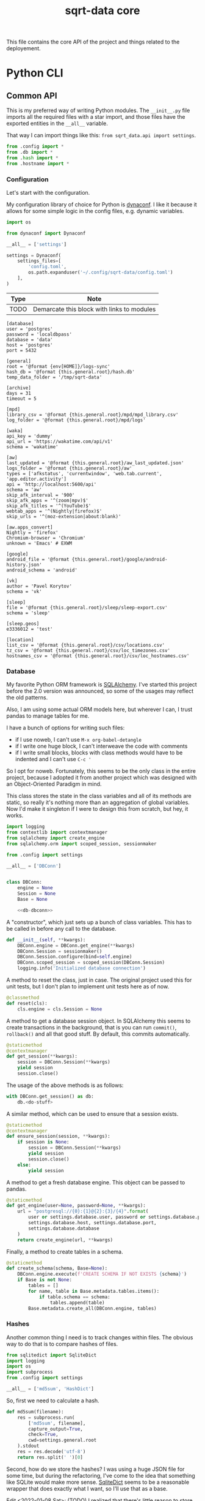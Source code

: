 #+TITLE: sqrt-data core
#+PROPERTY: header-args:bash         :tangle-mode (identity #o755) :comments link :shebang "#!/usr/bin/env bash"
#+PROPERTY: header-args:python :comments link :eval no
#+PROPERTY: PRJ-DIR ..

This file contains the core API of the project and things related to the deployement.

* Python CLI
** Common API
This is my preferred way of writing Python modules. The =__init__.py= file imports all the required files with a star import, and those files have the exported entities in the =__all__= variable.

That way I can import things like this: =from sqrt_data.api import settings=.

#+begin_src python :tangle (my/org-prj-dir "sqrt_data/api/__init__.py")
from .config import *
from .db import *
from .hash import *
from .hostname import *
#+end_src

*** Configuration
Let's start with the configuration.

My configuration library of choice for Python is [[https://github.com/rochacbruno/dynaconf][dynaconf]]. I like it because it allows for some simple logic in the config files, e.g. dynamic variables.

#+begin_src python :tangle (my/org-prj-dir "sqrt_data/api/config.py")
import os

from dynaconf import Dynaconf

__all__ = ['settings']

settings = Dynaconf(
    settings_files=[
        'config.toml',
        os.path.expanduser('~/.config/sqrt-data/config.toml')
    ],
)
#+end_src

| Type | Note                                       |
|------+--------------------------------------------|
| TODO | Demarcate this block with links to modules |

#+begin_src conf-toml :tangle (my/org-prj-dir "config.toml")
[database]
user = 'postgres'
password = 'localdbpass'
database = 'data'
host = 'postgres'
port = 5432

[general]
root = '@format {env[HOME]}/logs-sync'
hash_db = '@format {this.general.root}/hash.db'
temp_data_folder = '/tmp/sqrt-data'

[archive]
days = 31
timeout = 5

[mpd]
library_csv = '@format {this.general.root}/mpd/mpd_library.csv'
log_folder = '@format {this.general.root}/mpd/logs'

[waka]
api_key = 'dummy'
api_url = 'https://wakatime.com/api/v1'
schema = 'wakatime'

[aw]
last_updated = '@format {this.general.root}/aw_last_updated.json'
logs_folder = '@format {this.general.root}/aw'
types = ['afkstatus', 'currentwindow', 'web.tab.current', 'app.editor.activity']
api = 'http://localhost:5600/api'
schema = 'aw'
skip_afk_interval = '900'
skip_afk_apps = '^(zoom|mpv)$'
skip_afk_titles = '^(YouTube)$'
webtab_apps = '^(Nightly|firefox)$'
skip_urls = '^(moz-extension|about:blank)'

[aw.apps_convert]
Nightly = 'firefox'
Chromium-browser = 'Chromium'
unknown = 'Emacs' # EXWM

[google]
android_file = '@format {this.general.root}/google/android-history.json'
android_schema = 'android'

[vk]
author = 'Pavel Korytov'
schema = 'vk'

[sleep]
file = '@format {this.general.root}/sleep/sleep-export.csv'
schema = 'sleep'

[sleep.geos]
e3336012 = 'test'

[location]
list_csv = '@format {this.general.root}/csv/locations.csv'
tz_csv = '@format {this.general.root}/csv/loc_timezones.csv'
hostnames_csv = '@format {this.general.root}/csv/loc_hostnames.csv'
#+end_src
*** Database
My favorite Python ORM framework is [[https://www.sqlalchemy.org/][SQLAlchemy]]. I've started this project before the 2.0 version was announced, so some of the usages may reflect the old patterns.

Also, I am using some actual ORM models here, but wherever I can, I trust pandas to manage tables for me.

I have a bunch of options for writing such files:
- if I use noweb, I can't use =M-x org-babel-detangle=
- if I write one huge block, I can't interweave the code with comments
- if I write small blocks, blocks with class methods would have to be indented and I can't use =C-c '=

So I opt for noweb. Fortunately, this seems to be the only class in the entire project, because I adopted it from another project which was designed with an Object-Oriented Paradigm in mind.

This class stores the state in the class variables and all of its methods are static, so really it's nothing more than an aggregation of global variables. Now I'd make it singleton if I were to design this from scratch, but hey, it works.

#+begin_src python :noweb yes :tangle (my/org-prj-dir "sqrt_data/api/db.py")
import logging
from contextlib import contextmanager
from sqlalchemy import create_engine
from sqlalchemy.orm import scoped_session, sessionmaker

from .config import settings

__all__ = ['DBConn']


class DBConn:
    engine = None
    Session = None
    Base = None

    <<db-dbconn>>
#+end_src

A "constructor", which just sets up a bunch of class variables. This has to be called in before any call to the database.
#+begin_src python :noweb-ref db-dbconn :tangle no
def __init__(self, **kwargs):
    DBConn.engine = DBConn.get_engine(**kwargs)
    DBConn.Session = sessionmaker()
    DBConn.Session.configure(bind=self.engine)
    DBConn.scoped_session = scoped_session(DBConn.Session)
    logging.info('Initialized database connection')
#+end_src

A method to reset the class, just in case. The original project used this for unit tests, but I don't plan to implement unit tests here as of now.

#+begin_src python :noweb-ref db-dbconn :tangle no
@classmethod
def reset(cls):
    cls.engine = cls.Session = None
#+end_src

A method to get a database session object. In SQLAlchemy this seems to create transactions in the background, that is you can run =commit()=, =rollback()= and all that good stuff. By default, this commits automatically.
#+begin_src python :noweb-ref db-dbconn :tangle no
@staticmethod
@contextmanager
def get_session(**kwargs):
    session = DBConn.Session(**kwargs)
    yield session
    session.close()
#+end_src

The usage of the above methods is as follows:
#+begin_src python :tangle no
with DBConn.get_session() as db:
    db.<do-stuff>
#+end_src

A similar method, which can be used to ensure that a session exists.
#+begin_src python :noweb-ref db-dbconn :tangle no
@staticmethod
@contextmanager
def ensure_session(session, **kwargs):
    if session is None:
        session = DBConn.Session(**kwargs)
        yield session
        session.close()
    else:
        yield session
#+end_src

A method to get a fresh database engine. This object can be passed to pandas.
#+begin_src python :noweb-ref db-dbconn :tangle no
@staticmethod
def get_engine(user=None, password=None, **kwargs):
    url = "postgresql://{0}:{1}@{2}:{3}/{4}".format(
        user or settings.database.user, password or settings.database.password,
        settings.database.host, settings.database.port,
        settings.database.database
    )
    return create_engine(url, **kwargs)
#+end_src

Finally, a method to create tables in a schema.
#+begin_src python :noweb-ref db-dbconn :tangle no
@staticmethod
def create_schema(schema, Base=None):
    DBConn.engine.execute(f'CREATE SCHEMA IF NOT EXISTS {schema}')
    if Base is not None:
        tables = []
        for name, table in Base.metadata.tables.items():
            if table.schema == schema:
                tables.append(table)
        Base.metadata.create_all(DBConn.engine, tables)
#+end_src
*** Hashes
:PROPERTIES:
:header-args:python+: :tangle (my/org-prj-dir "sqrt_data/api/hash.py")
:END:

Another common thing I need is to track changes within files. The obvious way to do that is to compare hashes of files.
#+begin_src python
from sqlitedict import SqliteDict
import logging
import os
import subprocess
from .config import settings

__all__ = ['md5sum', 'HashDict']
#+end_src

So, first we need to calculate a hash.
#+begin_src python
def md5sum(filename):
    res = subprocess.run(
        ['md5sum', filename],
        capture_output=True,
        check=True,
        cwd=settings.general.root
    ).stdout
    res = res.decode('utf-8')
    return res.split(' ')[0]
#+end_src

Second, how do we store the hashes? I was using a huge JSON file for some time, but during the refactoring, I've come to the idea that something like SQLite would make more sense. [[https://github.com/RaRe-Technologies/sqlitedict][SqliteDict]] seems to be a reasonable wrapper that does exactly what I want, so I'll use that as a base.

Edit <2022-01-08 Sat>: (TODO) I realized that there's little reason to store the hashes in a separate database. I should refactor that to store the hashes in the central database at some point.

One note here is that the module crashes with a message that =libgcc_s.so.1= cannot be found, which seems to be a problem with my Anaconda + Guix setup. [[https://stackoverflow.com/questions/64797838/libgcc-s-so-1-must-be-installed-for-pthread-cancel-to-work][This answer]] on StackOverflow has helped.
#+begin_src python
import ctypes
libgcc_s = ctypes.CDLL('libgcc_s.so.1')
#+end_src

Now, the class:
#+begin_src python
class HashDict(SqliteDict):
    def __init__(self, *args, **kwargs):
        super().__init__(settings.general.hash_db, *args, **kwargs)

    def is_updated(self, filename):
        saved = self.get(filename)
        return saved is None or saved != md5sum(filename)

    def save_hash(self, filename):
        self[filename] = md5sum(filename)

    def toggle_hash(self, filename):
        if self.is_updated(filename):
            self.save_hash(filename)
        else:
            self[filename] = '0'

    def report(self):
        for name, value in self.items():
            if os.path.exists(name):
                if self.is_updated(name):
                    print('[UPD]\t', end='')
                else:
                    print('[   ]\t', end='')
            else:
                print('[DEL]\t', end='')
            print(f"{value}\t{name}")
#+end_src
*** Hostname
We need a way to distinguish between machines on which the app is running. The easiest way to do that is via a hostname, but this doesn't work as expected on Android via termux, so there I have an environment variable set up.

#+begin_src python :tangle (my/org-prj-dir "sqrt_data/api/hostname.py")
import os
import socket

__all__ = ['get_hostname']


def get_hostname():
    return os.environ.get('ANDROID_PHONE', socket.gethostname())
#+end_src
** CLI entrypoint
:PROPERTIES:
:header-args:python+: :tangle (my/org-prj-dir "sqrt_data/manage.py")
:END:
We need an entrypoint for the CLI. My CLI library of choice is [[https://click.palletsprojects.com/en/8.0.x/][click]].

Also, [[https://github.com/magmax/python-inquirer][python-inquirer]] is a nice library to query the user for something.
#+begin_src python
import logging

import click
import os
import inquirer

from sqrt_data.api import HashDict, settings, get_hostname
from sqrt_data import cli as cli_modules
#+end_src

A simple logging setup.
#+begin_src python
logging.basicConfig(
    level=logging.DEBUG,
    format='%(asctime)s %(message)s',
    datefmt='%Y-%m-%d %H:%M:%S',
    handlers=[logging.FileHandler('./cli.log'),
              logging.StreamHandler()]
)
#+end_src

Initialize a click group.
#+begin_src python
@click.group()
def cli():
    print(f'CWD: {os.getcwd()}')
    print(f'hostname: {get_hostname()}')
#+end_src

Add all the components to the group.
#+begin_src python
cli.add_command(cli_modules.waka)
cli.add_command(cli_modules.android)
cli.add_command(cli_modules.vk)
cli.add_command(cli_modules.sleep)
cli.add_command(cli_modules.mpd)
cli.add_command(cli_modules.aw)
cli.add_command(cli_modules.locations)
cli.add_command(cli_modules.service)
#+end_src

The corresponding =__init__.py= in the CLI module:
#+begin_src python :tangle (my/org-prj-dir "sqrt_data/cli/__init__.py")
from .android import *
from .waka import *
from .vk import *
from .sleep import *
from .mpd import *
from .aw import *
from .locations import *
from .service import *
#+end_src

Two simple commands to work with file hashes.
#+begin_src python
@cli.command()
def hash_list():
    hashes = HashDict()
    hashes.report()


@cli.command()
@click.option('-n', '--name', required=False, type=str)
def hash_toggle(name):
    with HashDict() as h:
        if name is None:
            name = inquirer.prompt(
                [
                    inquirer.List(
                        'filename', 'Select filename', choices=list(h.keys())
                    )
                ]
            )['filename']  # type: ignore
        h.toggle_hash(os.path.join(settings.general.root, name))
        logging.info('Toggled hash for %s', name)
        h.commit()
#+end_src

Finally, to make this work, we have to invoke =cli()= in case =manage.py= is the main module. That is, when invoked with =python -m sqrt_data.manage=.
#+begin_src python
if __name__ == '__main__':
    cli()
#+end_src

To be able to invoke the app with =python -m sqrt_data=, the following =__main__.py= is necessary:
#+begin_src python :tangle (my/org-prj-dir "sqrt_data/__main__.py")
from .manage import cli

if __name__ == '__main__':
    cli()
#+end_src
** Misc
*** setup.py and requirements
#+begin_src python :tangle (my/org-prj-dir "setup.py")
from setuptools import find_packages, setup

setup(
    name='sqrt_data',
    version='2.0.1',
    description=
    'A collection of scripts to gather various data from my machines and store it on my VPS',
    author='SqrtMinusOne',
    author_email='thexcloud@gmail.com',
    packages=find_packages(),
    install_requires=[
        'pandas', 'numpy', 'click', 'inquirer', 'python-mpd2', 'sqlalchemy',
        'psycopg2-binary', 'requests', 'tqdm', 'beautifulsoup4', 'dynaconf',
        'sqlitedict'
    ],
    entry_points='''
    [console_scripts]
    sqrt_data=sqrt_data.manage:cli
    ''')
#+end_src

#+begin_src text :tangle (my/org-prj-dir "requirements.txt")
pandas
numpy
click
blessed==1.19.0
inquirer
python-mpd2
sqlalchemy
psycopg2-binary
requests
tqdm
beautifulsoup4
dynaconf
sqlitedict
schedule
furl
#+end_src
* Client side
Individual machines have to save the data to the logs folder and propagate new files to the server.

** Installation details
As of now, until I made the repository public so I could write a Guix package or something, I just install the package in a conda environment.

Don't forget to copy config.toml to ~/.config/sqrt-data/config.toml

** Sync script
Here I use [[https://github.com/deajan/osync][osync]] to perform the syncronization. I even made a [[https://github.com/SqrtMinusOne/channel-q/blob/master/osync.scm][Guix package definition]], although didn't submit it yet.

Ideally I want this to be shipped with the application itself, so I'll definitely rewrite this in Python and make another CLI module at some point.

#+begin_src bash :tangle (my/org-prj-dir "scripts/sync-logs.sh")
PYTHON="/home/pavel/.conda/envs/data/bin/python"
CLI="-m sqrt_data"
DATA="$(hostname): $(date +"%Y-%m-%d")"
LOG_FILE="/home/pavel/logs-sync/sync.log"

TODAY_SYNC=$(grep -F "$DATA" $LOG_FILE)

if [ ! -z "$TODAY_SYNC" ] && [ "$1" != '-F' ]; then
    echo "Already synced today";
else
    $PYTHON $CLI mpd save-library
    $PYTHON $CLI aw save-buckets
    export RSYNC_EXCLUDE_PATTERN="sync.log"
    export CREATE_DIRS=yes
    export REMOTE_HOST_PING=false
    osync.sh --initiator=/home/pavel/logs-sync --target=ssh://pavel@sqrtminusone.xyz//home/pavel/logs-sync || exit 1
    echo "$(hostname): $(date +"%Y-%m-%d %H:%m")" >> $LOG_FILE
    export DISPLAY=:0
    notify-send "Syncronization" "Logs submitted to the server"
fi
#+end_src

The script is meant to be ran every hour. On GNU Guix I've created the following MCron job:
#+begin_src scheme
(job "0 * * * * " "~/Code/data/sqrt-data/scripts/sync-logs.sh")
#+end_src

* Server side
** Docker
The server part uses Docker because I'm in love with Docker.

I need to run commands on schedule, and the easiest way to do that seems to be to use [[https://github.com/dbader/schedule][this Python package]]. I couldn't make cron work because of $PATH issues, but I didn't try too hard.

Also, I'm just fine with running the commands as subprocesses, because I already have a CLI.

#+begin_src python :tangle (my/org-prj-dir "tasks.py")
import time
import schedule
import subprocess


def waka_task():
    p = subprocess.run(['sqrt_data', 'waka', 'get-data'])
    if p.returncode != 0:
        return
    subprocess.run(['sqrt_data', 'waka', 'load'])


def mpd_task():
    p = subprocess.run(['sqrt_data', 'mpd', 'load-library'])
    if p.returncode != 0:
        return
    subprocess.run(['sqrt_data', 'mpd', 'load-logs'])


def sleep_task():
    subprocess.run(['sqrt_data', 'sleep', 'load'])


def aw_task():
    p = subprocess.run(['sqrt_data', 'aw', 'load'])
    if p.returncode != 0:
        return
    subprocess.run(['sqrt_data', 'aw', 'postprocessing-dispatch'])


schedule.every().day.at('00:00').do(waka_task)
schedule.every().day.at('01:00').do(mpd_task)
schedule.every().day.at('02:00').do(sleep_task)
schedule.every().day.at('03:00').do(aw_task)

while True:
    schedule.run_pending()
    time.sleep(1)
#+end_src

A Dockerfile for the program:
#+begin_src dockerfile :tangle (my/org-prj-dir "Dockerfile")
FROM python:3.10-buster
# Install sqrt-data
WORKDIR "sqrt_data/"
COPY requirements.txt .
RUN pip install -r requirements.txt
COPY sqrt_data/ setup.py ./
RUN pip install .
ENV PYTHONPATH="$PYTHONPATH:/sqrt_data"

# Copy the configuration and apply the crontab
WORKDIR "/"
COPY tasks.py ./

# Run mcron
CMD python tasks.py
#+end_src

A docker-compose file. Consists of 4 services:
- PostgresSQL database
- Metabase
- This application
- A backup service
#+begin_src yaml :tangle (my/org-prj-dir "docker-compose.yml")
version: "3.5"

services:
    postgres:
        restart: unless-stopped
        image: postgres
        container_name: "sqrt-data-postgres"
        ports:
            - 5432:5432
        networks:
            - postgres
        environment:
            POSTGRES_USER: postgres
            POSTGRES_PASSWORD: localdbpass
            POSTGRES_DB: data
        volumes:
            - postgres_data:/data/postgres
    metabase:
        container_name: "sqrt-data-metabase"
        restart: unless-stopped
        image: metabase/metabase
        ports:
            - 8083:3000
        networks:
            - postgres
        depends_on:
            - postgres
        environment:
            MB_DB_TYPE: postgres
            MB_DB_DBNAME: metabase
            MB_DB_PORT: 5432
            MB_DB_USER: postgres
            MB_DB_PASS: localdbpass
            MB_DB_HOST: postgres
    sqrt_data:
        container_name: "sqrt-data"
        build: .
        restart: unless-stopped
        networks:
            - postgres
        depends_on:
            - postgres
        volumes:
            - type: bind
              source: ./config.toml
              target: /config.toml
            - type: bind
              source: ~/logs-sync-debug
              target: /root/logs-sync-debug
    backups:
        image: prodrigestivill/postgres-backup-local
        restart: always
        volumes:
            - ./backups:/backups
        networks:
            - postgres
        depends_on:
            - postgres
        environment:
            - POSTGRES_HOST=postgres
            - POSTGRES_DB=data,metabase
            - POSTGRES_USER=postgres
            - POSTGRES_PASSWORD=localdbpass
            - POSTGRES_EXTRA_OPTS=-Fc -Z9
            - SCHEDULE=@daily
            - BACKUP_KEEP_DAYS=7
            - BACKUP_KEEP_WEEKS=4
            - BACKUP_KEEP_MONTHS=2
            - BACKUP_SUFFIX=.dump
            - HEALTHCHECK_PORT=8080

networks:
    postgres:
        driver: bridge

volumes:
    postgres_data:
#+end_src
** Basic deployement instructions
The server deployment is as follows.
1. Clone the repository
2. Change the settings in =config.toml= and =docker-compose.yml= according to the setup. What has to be changed:
   - The folder with logs has to be mounted to the container. The mount path has to be setup in =config.toml= in =general.root=.
   - =database.host= should be set to "postgres"
   - It makes sense to change the password in =database.password= and in the compose file.
3. Create a database for metabase. To do that, run:
   #+begin_src bash :eval no
   docker-compose up postgres
   #+end_src

   Run psql in a separate shell:
   #+begin_src bash :eval no
   PGPASSWORD=localdbpass psql -h localhost -U postgres
   #+end_src

   And create a database:
   #+begin_src sql
   CREATE DATABASE metabase;
   #+end_src

   It may make sense to make a separate user for Metabase here.
4. Check if everything works correctly.
   - Metabase instance should be available at http://localhost:8083/
   - Run =docker exec -it sqrt-data /bin/bash=:
     - Check if =config.toml= and the logs folder are mounted correctly
     - =sqrt_data hash-list= has to work
     - =sqrt_data mpd load-library= has to work
* Notes
** Android setup
Add to =.bashrc=:
#+begin_src bash
export ANDROID_PHONE="orchid"
#+end_src
